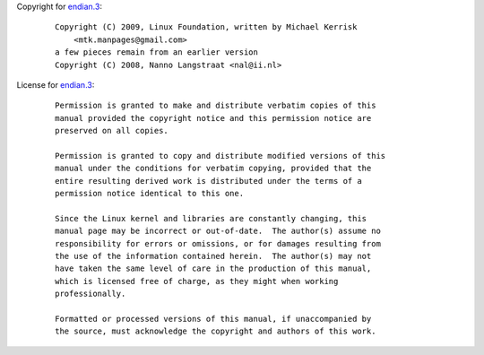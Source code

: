 Copyright for `endian.3 <endian.3.html>`__:

   ::

      Copyright (C) 2009, Linux Foundation, written by Michael Kerrisk
          <mtk.manpages@gmail.com>
      a few pieces remain from an earlier version
      Copyright (C) 2008, Nanno Langstraat <nal@ii.nl>

License for `endian.3 <endian.3.html>`__:

   ::

      Permission is granted to make and distribute verbatim copies of this
      manual provided the copyright notice and this permission notice are
      preserved on all copies.

      Permission is granted to copy and distribute modified versions of this
      manual under the conditions for verbatim copying, provided that the
      entire resulting derived work is distributed under the terms of a
      permission notice identical to this one.

      Since the Linux kernel and libraries are constantly changing, this
      manual page may be incorrect or out-of-date.  The author(s) assume no
      responsibility for errors or omissions, or for damages resulting from
      the use of the information contained herein.  The author(s) may not
      have taken the same level of care in the production of this manual,
      which is licensed free of charge, as they might when working
      professionally.

      Formatted or processed versions of this manual, if unaccompanied by
      the source, must acknowledge the copyright and authors of this work.

